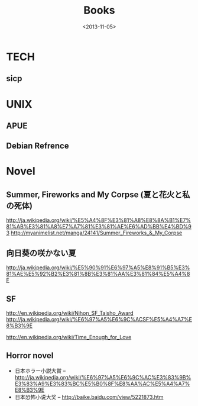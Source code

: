 #+TITLE: Books
#+DATE: <2013-11-05>

* TECH

** sicp
:PROPERTIES:
:END:


* UNIX
** APUE
:PROPERTIES:
:END:
** Debian Refrence

* Novel

** Summer, Fireworks and My Corpse (夏と花火と私の死体)
http://ja.wikipedia.org/wiki/%E5%A4%8F%E3%81%A8%E8%8A%B1%E7%81%AB%E3%81%A8%E7%A7%81%E3%81%AE%E6%AD%BB%E4%BD%93
http://myanimelist.net/manga/24141/Summer_Fireworks_&_My_Corpse

** 向日葵の咲かない夏
http://ja.wikipedia.org/wiki/%E5%90%91%E6%97%A5%E8%91%B5%E3%81%AE%E5%92%B2%E3%81%8B%E3%81%AA%E3%81%84%E5%A4%8F

** SF

http://en.wikipedia.org/wiki/Nihon_SF_Taisho_Award
http://ja.wikipedia.org/wiki/%E6%97%A5%E6%9C%ACSF%E5%A4%A7%E8%B3%9E

http://en.wikipedia.org/wiki/Time_Enough_for_Love

** Horror novel
- 日本ホラー小説大賞 -- http://ja.wikipedia.org/wiki/%E6%97%A5%E6%9C%AC%E3%83%9B%E3%83%A9%E3%83%BC%E5%B0%8F%E8%AA%AC%E5%A4%A7%E8%B3%9E
- 日本恐怖小说大奖 -- http://baike.baidu.com/view/5221873.htm
